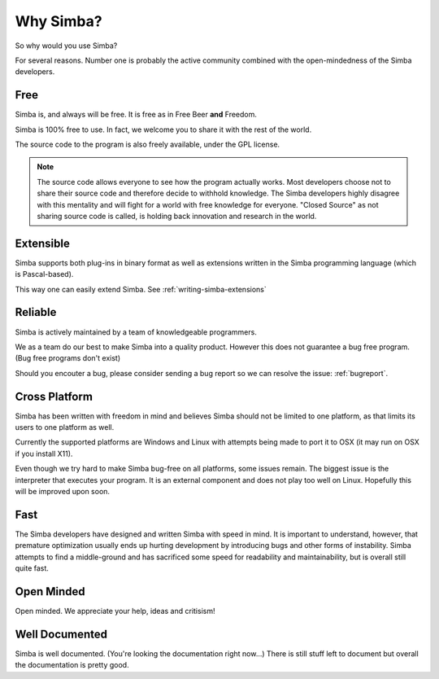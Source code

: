 .. _whysimba:

Why Simba?
==========

So why would you use Simba?

For several reasons. Number one is probably the active community combined with
the open-mindedness of the Simba developers.

Free
~~~~

Simba is, and always will be free. 
It is free as in Free Beer **and** Freedom.

Simba is 100% free to use. In fact, we welcome you to share it with the 
rest of the world.

The source code to the program is also freely available, under the GPL
license. 

.. note:: 
      The source code allows everyone to see how the program actually
      works. Most developers choose not to share their source code and therefore
      decide to withhold knowledge. The Simba developers highly disagree with
      this mentality and will fight for a world with free knowledge for
      everyone. "Closed Source" as not sharing source code is called, is holding
      back innovation and research in the world.


Extensible
~~~~~~~~~~

Simba supports both plug-ins in binary format as well as extensions written
in the Simba programming language (which is Pascal-based).

This way one can easily extend Simba. See :ref:`writing-simba-extensions`

Reliable
~~~~~~~~

Simba is actively maintained by a team of knowledgeable programmers. 

We as a team do our best to make Simba into a quality product. 
However this does not guarantee a bug free program.
(Bug free programs don't exist)

Should you encouter a bug, please consider sending a bug report so we can
resolve the issue: :ref:`bugreport`.

Cross Platform
~~~~~~~~~~~~~~

Simba has been written with freedom in mind and believes Simba 
should not be limited to one platform, as that limits its users
to one platform as well.

Currently the supported platforms are Windows and Linux with attempts
being made to port it to OSX (it may run on OSX if you install X11).

Even though we try hard to make Simba bug-free on all platforms,
some issues remain. The biggest issue is the interpreter that 
executes your program. It is an external component and does not
play too well on Linux. Hopefully this will be improved upon soon.

Fast
~~~~

The Simba developers have designed and written Simba with speed in mind.
It is important to understand, however, that premature optimization usually
ends up hurting development by introducing bugs and other forms of
instability. Simba attempts to find a middle-ground and has sacrificed some
speed for readability and maintainability, but is overall still quite fast.

Open Minded
~~~~~~~~~~~

Open minded. We appreciate your help, ideas and critisism!

Well Documented
~~~~~~~~~~~~~~~

Simba is well documented. (You're looking the documentation right now...)
There is still stuff left to document but overall the documentation is pretty
good.
